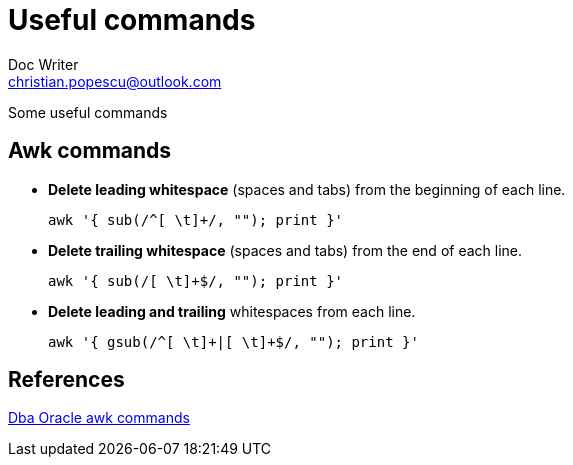 
= Useful commands
Doc Writer <christian.popescu@outlook.com>

Some useful commands 

== Awk commands

* *Delete leading whitespace* (spaces and tabs) from the beginning of each line.

       awk '{ sub(/^[ \t]+/, ""); print }'

* *Delete trailing whitespace* (spaces and tabs) from the end of each line.

       awk '{ sub(/[ \t]+$/, ""); print }'
       
* *Delete leading and trailing* whitespaces from each line.

       awk '{ gsub(/^[ \t]+|[ \t]+$/, ""); print }'
       
== References

http://www.dba-oracle.com/t_awk_commands.htm[Dba Oracle awk commands]
